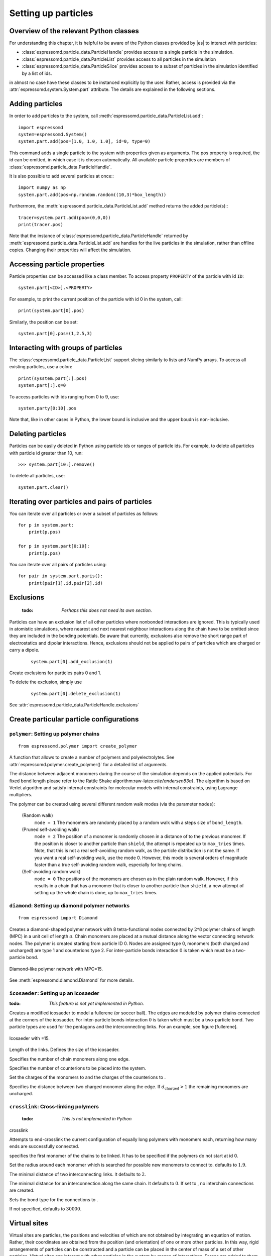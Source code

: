 .. _Setting up particles:

====================
Setting up particles
====================

Overview of the relevant Python classes
---------------------------------------
For understanding this chapter, it is helpful to be aware of the Python classes provided by |es| to interact with particles:

* :class:`espressomd.particle_data.ParticleHandle` provides access to a single particle in the simulation.
* :class:`espressomd.particle_data.ParticleList` provides access to all particles in the simulation
* :class:`espressomd.particle_data.ParticleSlice` provides access to a subset of particles in the simulation identified by a list of ids.

in almost no case have these classes to be instanced explicitly by the user. 
Rather, access is provided via the :attr:`espressomd.system.System.part` attribute.
The details are explained in the following sections.


Adding particles
----------------
In order to add particles to the system, call
:meth:`espressomd.particle_data.ParticleList.add`::

    import espressomd
    system=espressomd.System()
    system.part.add(pos=[1.0, 1.0, 1.0], id=0, type=0)

This command adds a single particle to the system with properties given
as arguments. The pos property is required, the id can be omitted, in which case it is chosen automatically.
All available particle properties are members of :class:`espressomd.particle_data.ParticleHandle`.

It is also possible to add several particles at once:::

    import numpy as np
    system.part.add(pos=np.random.random((10,3)*box_length))

Furthermore, the :meth:`espressomd.particle_data.ParticleList.add` method returns the added particle(s):::

    tracer=system.part.add(poa=(0,0,0))
    print(tracer.pos)

Note that the instance of :class:`espressomd.particle_data.ParticleHandle` returned by :meth:`espressomd.particle_data.ParticleList.add` are handles for the live particles in the simulation, rather than offline copies. Changing their properties will affect the simulation.


Accessing particle properties
-----------------------------

Particle properties can be accessed like a class
member. To access property ``PROPERTY`` of the particle with id ``ID``::

    system.part[<ID>].<PROPERTY>

For example, to print the current position of the particle with id 0 in the system, call::

    print(system.part[0].pos)

Similarly, the position can be set::

    system.part[0].pos=(1,2.5,3)

Interacting with groups of particles
------------------------------------

The :class:`espressomd.particle_data.ParticleList` support slicing similarly to lists and NumPy arrays. To access all existing particles, use a colon::

    print(sysstem.part[:].pos)
    system.part[:].q=0

To access particles with ids ranging from 0 to 9, use::
    
    system.party[0:10].pos

Note that, like in other cases in Python, the lower bound is inclusive and the upper boudn is non-inclusive.



Deleting particles
------------------

Particles can be easily deleted in Python using particle ids or ranges of particle ids.
For example, to delete all particles with particle id greater than 10, run::

    >>> system.part[10:].remove()

To delete all particles, use::

    system.part.clear()

Iterating over particles and pairs of particles
-----------------------------------------------
You can iterate over all particles or over a subset of particles as follows::

    for p in system.part:
        print(p.pos)
    
    for p in system.part[0:10]:
        print(p.pos)

You can iterate over all pairs of particles using::
    
    for pair in system.part.paris():
        print(pair[1].id,pair[2].id)

        
Exclusions
----------

        :todo: `Perhaps this does not need its own section.`

Particles can have an exclusion list of all other particles where nonbonded interactions are ignored.
This is typically used in atomistic simulations, 
where nearest and next nearest neighbour interactions along the chain have to be omitted since they are included in the bonding potentials.
Be aware that currently, exclusions also remove the short range part of electrostatics and dipolar interactions. Hence, exclusions should not be applied to pairs of particles which are charged or carry a dipole.


  ::

    system.part[0].add_exclusion(1)


Create exclusions for particles pairs 0 and 1.

To delete the exclusion, simply use

  ::

    system.part[0].delete_exclusion(1)

See :attr:`espressomd.particle_data.ParticleHandle.exclusions`


Create particular particle configurations
-----------------------------------------

``polymer``: Setting up polymer chains
~~~~~~~~~~~~~~~~~~~~~~~~~~~~~~~~~~~~~~

::

    from espressomd.polymer import create_polymer

A function that allows to create a number of polymers and polyelectrolytes.
See :attr:`espressomd.polymer.create_polymer()` for a detailed list of
arguments.

The distance between adjacent monomers
during the course of the simulation depends on the applied potentials.
For fixed bond length please refer to the Rattle Shake
algorithm:raw-latex:`\cite{andersen83a}`. The algorithm is based on
Verlet algorithm and satisfy internal constraints for molecular models
with internal constraints, using Lagrange multipliers.

The polymer can be created using several different random walk modes (via the parameter ``modes``):

 (Random walk)
    ``mode = 1`` The monomers are randomly placed by a random walk with a
    steps size of ``bond_length``.

 (Pruned self-avoiding walk)
    ``mode = 2`` The position of a monomer is randomly chosen in a distance
    of to the previous monomer. If the position is closer to another
    particle than ``shield``, the attempt is repeated up to ``max_tries`` times. Note, that this
    is not a real self-avoiding random walk, as the particle
    distribution is not the same. If you want a real self-avoiding walk, use
    the mode 0. However, this mode is several orders of magnitude faster than a
    true self-avoiding random walk, especially for long chains.

 (Self-avoiding random walk)
    ``mode = 0`` The positions of the monomers are chosen as in the plain
    random walk. However, if this results in a chain that has a monomer
    that is closer to another particle than ``shield``, a new attempt of setting
    up the whole chain is done, up to ``max_tries`` times.


``diamond``: Setting up diamond polymer networks
~~~~~~~~~~~~~~~~~~~~~~~~~~~~~~~~~~~~~~~~~~~~~~~~
::

    from espressomd import Diamond

Creates a diamond-shaped polymer network with 8 tetra-functional nodes
connected by :math:`2*8` polymer chains of length (MPC) in a unit cell
of length :math:`a`. Chain monomers are placed at a mutual distance along the
vector connecting network nodes. The polymer is created starting from
particle ID 0. Nodes are assigned type 0, monomers (both charged and
uncharged) are type 1 and counterions type 2. For inter-particle bonds
interaction :math:`0` is taken which must be a two-particle bond.

.. _diamond:
.. figure:: figures/diamond.png
   :alt: Diamond-like polymer network with MPC=15.
   :align: center
   :height: 6.00000cm

   Diamond-like polymer network with MPC=15.

See :meth:`espressomd.diamond.Diamond` for more details.

``icosaeder``: Setting up an icosaeder
~~~~~~~~~~~~~~~~~~~~~~~~~~~~~~~~~~~~~~
:todo: `This feature is not yet implemented in Python.`

Creates a modified icosaeder to model a fullerene (or soccer ball). The
edges are modeled by polymer chains connected at the corners of the
icosaeder. For inter-particle bonds interaction :math:`0` is taken which
must be a two-particle bond. Two particle types are used for the
pentagons and the interconnecting links. For an example, see figure
[fullerene].

.. _fullerene:
.. figure:: figures/fullerene.png
   :alt: Icosaeder with =15.
   :align: center
   :height: 6.00000cm

   Icosaeder with =15.

Length of the links. Defines the size of the icosaeder.

Specifies the number of chain monomers along one edge.

Specifies the number of counterions to be placed into the system.

Set the charges of the monomers to and the charges of the counterions to
.

Specifies the distance between two charged monomer along the edge. If
:math:`d_\mathrm{charged} > 1` the remaining monomers are
uncharged.

``crosslink``: Cross-linking polymers
~~~~~~~~~~~~~~~~~~~~~~~~~~~~~~~~~~~~~

        :todo: `This is not implemented in Python` 

crosslink

Attempts to end-crosslink the current configuration of equally long
polymers with monomers each, returning how many ends are successfully
connected.

specifies the first monomer of the chains to be linked. It has to be
specified if the polymers do not start at id 0.

Set the radius around each monomer which is searched for possible new
monomers to connect to. defaults to :math:`1.9`.

The minimal distance of two interconnecting links. It defaults to
:math:`2`.

The minimal distance for an interconnection along the same chain. It
defaults to :math:`0`. If set to , no interchain connections are
created.

Sets the bond type for the connections to .

If not specified, defaults to :math:`30000`.

Virtual sites
-------------

Virtual sites are particles, the positions and velocities of which are
not obtained by integrating an equation of motion. Rather, their
coordinates are obtained from the position (and orientation) of one or
more other particles. In this way, rigid arrangements of particles can
be constructed and a particle can be placed in the center of mass of a
set of other particles. Virtual sites can interact with other particles
in the system by means of interactions. Forces are added to them
according to their respective particle type. Before the next integration
step, the forces accumulated on a virtual site are distributed back to
those particles, from which the virtual site was derived.

There are two distinct types of virtual sites, described in the
following.

Rigid arrangements of particles
~~~~~~~~~~~~~~~~~~~~~~~~~~~~~~~

The relative implementation of virtual sites allows for the simulation
of rigid arrangements of particles. It can be used, , for extended
dipoles and raspberry-particles, but also for more complex
configurations. Position and velocity of a virtual site are obtained
from the position and orientation of exactly one non-virtual particle,
which has to be placed in the center of mass of the rigid body. Several
virtual sites can be related to one and the same non-virtual particle.
The position of the virtual site is given by

.. math:: \vec{x_v} =\vec{x_n} +O_n (O_v \vec{E_z}) d,

where :math:`\vec{x_n}` is the position of the non-virtual particle,
:math:`O_n` is the orientation of the non-virtual particle, :math:`O_v`
denotes the orientation of the vector :math:`\vec{x_v}-\vec{x_n}` with
respect to the non-virtual particles body fixed frame and :math:`d` the
distance between virtual and non-virtual particle. In words: The virtual
site is placed at a fixed distance from the non-virtual particle. When
the non-virtual particle rotates, the virtual sites rotates on an orbit
around the non-virtual particles center.

To use this implementation of virtual sites, activate the feature VIRTUAL_SITES_RELATIVE.
To set up a virtual site,

#. Place the particle to which the virtual site should be related. It
   needs to be in the center of mass of the rigid arrangement of
   particles you create. Let its particle id be n.

#. Place a particle at the desired relative position, make it virtual
   and relate it to the first particle::
       
       p=system.part.add(pos=(1,2,3))
       p.vs_auto_relate_to(<ID>)

   where <ID> is the id of the central particle. This will also set the :any:`espressomd.particle_data.ParticleHandle.virtual` attribute on the particle to 1.
  
#. Repeat the previous step with more virtual sites, if desired.

#. To update the positions of all virtual sites, call

   system.integrator.run(0,recalc_forces=True)

Please note:

-  The relative position of the virtual site is defined by its distance
   from the non-virtual particle, the id of the non-virtual particle and
   a quaternion which defines the vector from non-virtual particle to
   virtual site in the non-virtual particles body-fixed frame. This
   information is saved in the virtual site's`espressomd.particle_data.ParticleHandle.vs_relative` attribute.
   Take care, not to overwrite it after using vs\_auto\_relate.

-  Virtual sites can not be placed relative to other virtual sites, as
   the order in which the positions of virtual sites are updated is not
   guaranteed. Always relate a virtual site to a non-virtual particle
   placed in the center of mass of the rigid arrangement of particles.

-  In case you know the correct quaternions, you can also setup a
   virtual site using its :any:`espressomd.particle_data.ParticleHandle.vs_relative` and :any:`espressomd.particle_data.ParticleHandle.virtual` attributes.

-  In a simulation on more than one CPU, the effective cell size needs
   to be larger than the largest distance between a non-virtual particle
   and its associated virtual sites. To this aim, you need to set the
   system's :any:`espressomd.system.System.min_global_cut` attribute to this largest distance. issues a warning when
   creating a virtual site with and the cutoff is insufficient.

-  If the virtual sites represent actual particles carrying a mass, the
   inertia tensor of the non-virtual particle in the center of mass
   needs to be adapted.

-  The presence of rigid bodies constructed by means of virtual sites
   adds a contribution to the pressure and stress tensor.

-  The use of virtual sites requires that the particles are numbered
   consecutively, , the particle ids should go from zero to :math:`N-1`,
   where :math:`N` is the number of particles.


Virtual sites in the center of mass of a molecule
~~~~~~~~~~~~~~~~~~~~~~~~~~~~~~~~~~~~~~~~~~~~~~~~~
:todo: `This is not implemented in Python, yet`

To activate this implementation, enable the feature VIRTUAL_SITES_COM in myconfig.hpp. Virtual sites are then placed in the center of mass of
a set of particles (as defined below). Their velocity will also be that
of the center of mass. Forces accumulating on the virtual sites are
distributed back to the particles which form the molecule. To place a
virtual site at the center of a molecule, perform the following steps in
that order

#. Create a particle of the desired type for each molecule. It should be
   placed at least roughly in the center of the molecule to make sure,
   its on the same node as the other particles forming the molecule, in
   a simulation with more than one cpu.

#. Make it a virtual site using

   part virtual 1

#. Declare the list of molecules and the particles they consist of:

   analyze set { ...} ...

   The lists of particles in a molecule comprise the non-virtual
   particles as well as the virtual site. The id of this molecule is its
   index in this list. For example,

   analyze set {0 1 2 3 4} {0 5 6 7 8} {1 9 10 11}

   declares three molecules, of which the first two consist of three
   particles and a virtual site each (particles 14 and 58,
   respectively). The third molecule has type 1 and consists of two
   particles and a virtual site. The virtual sites were determined
   before by setting the flag. You can choose freely one out of each
   molecule, for example particles 1, 5, and 9.

#. Assign to all particles that belong to the same molecule the
   molecules id

   part mol

   The molid is the index of the particle in the above list, so you
   would assign 0 to particles 1-4, 1 to particles 5-8 and 2 to
   particles 9-11. Alternatively, you can call

   analyze set topo\_part\_sync

   to set the s from the molecule declarations.

#. Update the position of all virtual particles (optional)

   integrate 0

Please note that the use of virtual sites requires that the particles
are numbered consecutively. I.e., the particle ids should go from zero
to :math:`N-1`, where :math:`N` is the number of particles.

The type of the molecule you can choose freely, it is only used in
certain analysis functions, namely ``energy_kinetic_mol``,
``pressure_mol`` and ``dipmom_mol``, which compute kinetic energy,
pressure and dipole moment per molecule type, respectively.

Additional features
~~~~~~~~~~~~~~~~~~~

The behaviour of virtual sites can be fine-tuned with the following
switches in ``myconfig.hpp``.

- VIRTUAL_SITES_NO_VELOCITY specifies that the velocity of virtual sites is not computed

- VIRTUAL_SITES_THERMOSTAT specifies that the Langevin thermostat should also act on virtual
   sites

- THERMOSTAT_IGNORE_NON_VIRTUAL specifies that the thermostat does not act on non-virtual particles

Grand canonical feature
-----------------------
:mod:`espressomd.grand_canonical`

For using conveniently for simulations in the grand canonical ensemble,
or other purposes, when particles of certain types are created and
deleted frequently. Particle ids can be stored in lists for each
individual type and so random ids of particles of a certain type can be
drawn.  ::

    from espressomd import grand_canonical grand_canonical.setup([_type])
    grand_canonical.delete_particles(_type)
    grand_canonical.find_particle(_type)
    grand_canonical.number_of_particles(_type)

If you want to keep track of particle ids of a certain type you have to
initialize the method by calling  ::

    grand_canonical.setup([_type])

After that will keep track of particle ids of that type. When using the
keyword ``find`` and a particle type, the command will return a randomly
chosen particle id, for a particle of the given type. The keyword
``status`` will return a list with all particles with the given type,
similarly giving ``number`` as argument will return the number of
particles which share the given type.
